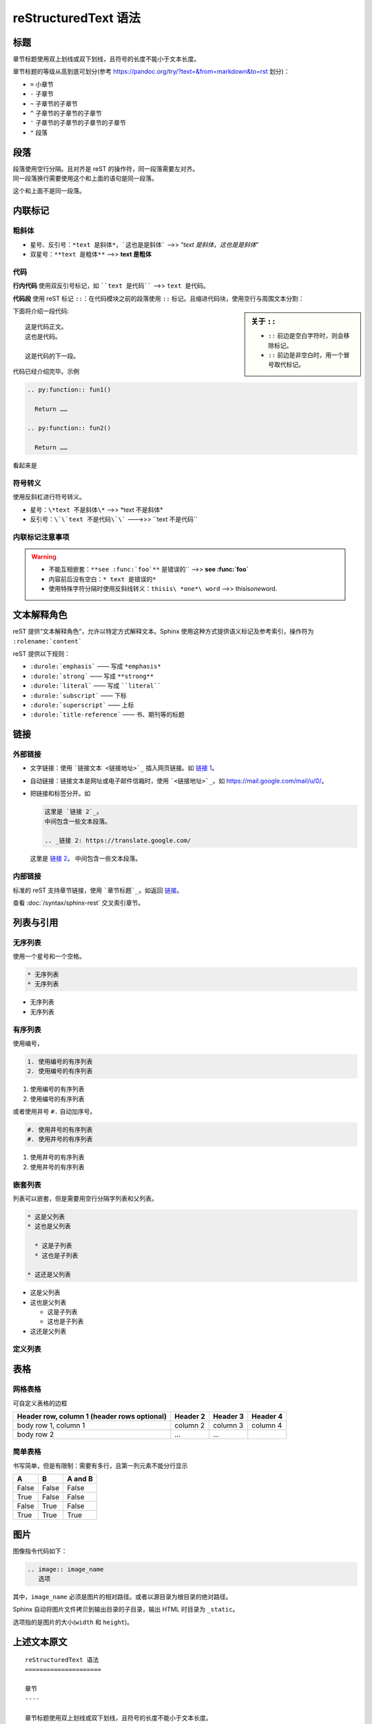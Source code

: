 reStructuredText 语法
=====================

标题
----

章节标题使用双上划线或双下划线，且符号的长度不能小于文本长度。

章节标题的等级从高到底可划分(参考 `<https://pandoc.org/try/?text=&from=markdown&to=rst>`_ 划分)：

* ``=`` 小章节
* ``-`` 子章节
* ``~`` 子章节的子章节
* ``^`` 子章节的子章节的子章节
* ``'`` 子章节的子章节的子章节的子章节
* ``"`` 段落

段落
----

| 段落使用空行分隔。且对齐是 reST 的操作符，同一段落需要左对齐。  
| 同一段落换行需要使用这个和上面的语句是同一段落。

这个和上面不是同一段落。

内联标记
--------

粗斜体
~~~~~~~

* 星号、反引号：``*text 是斜体*，`这也是是斜体``` -->> “*text 是斜体*，`这也是是斜体`”
* 双星号：``**text 是粗体**`` -->> **text 是粗体** 

代码
~~~~~

**行内代码** 使用双反引号标记，如 ````text 是代码```` -->> ``text 是代码``。

**代码段** 使用 reST 标记 ``::``：在代码模块之前的段落使用 ``::`` 标记。且缩进代码块，使用空行与周围文本分割：

.. sidebar:: 关于 ``::``

  * ``::`` 前边是空白字符时，则会移除标记。
  * ``::`` 前边是非空白时，用一个冒号取代标记。

下面将介绍一段代码::

  这是代码正文。
  这也是代码。

  这是代码的下一段。

代码已经介绍完毕。示例

.. code-block:: restructuredtext

  .. py:function:: fun1()

    Return ……

  .. py:function:: fun2()

    Return ……

看起来是

.. py:function:: fun1()

  Return ……

.. py:function:: fun2()

  Return ……

符号转义
~~~~~~~~

使用反斜杠进行符号转义。

* 星号：``\*text 不是斜体\*`` -->> \*text 不是斜体\*
* 反引号：``\`\`text 不是代码\`\``` --->>> \`\`text 不是代码\`\`

内联标记注意事项
~~~~~~~~~~~~~~~~

.. warning::

  * 不能互相嵌套：``**see :func:`foo`**`` 是错误的`` -->> **see :func:`foo`**
  * 内容前后没有空白：``* text 是错误的*``
  * 使用特殊字符分隔时使用反斜线转义：``thisis\ *one*\ word`` -->> thisis\ *one*\ word.

文本解释角色
------------

.. todo:: 理解文本解释角色。

reST 提供“文本解释角色”，允许以特定方式解释文本。Sphinx 使用这种方式提供语义标记及参考索引，操作符为 ``:rolename:`content```

reST 提供以下规则：

* ``:durole:`emphasis``` —— 写成 ``*emphasis*``
* ``:durole:`strong``` —— 写成 ``**strong**``
* ``:durole:`literal``` —— 写成 ````literal````
* ``:durole:`subscript``` —— 下标
* ``:durole:`superscript``` —— 上标
* ``:durole:`title-reference``` —— 书、期刊等的标题

链接
-----

外部链接
~~~~~~~~


* 文字链接：使用 ```链接文本 <链接地址>`_`` 插入网页链接。如 `链接 1 <https://cn.bing.com/>`_。
* 自动链接：链接文本是网址或电子邮件信箱时，使用 ```<链接地址>`_``。如 `<https://mail.google.com/mail/u/0/>`_。
* 把链接和标签分开。如

  .. code-block:: restructuredtext

    这里是 `链接 2`_。
    中间包含一些文本段落。

    .. _链接 2: https://translate.google.com/

  这里是 `链接 2`_。
  中间包含一些文本段落。

  .. _链接 2: https://translate.google.com/

  .. _inner-link:

内部链接
~~~~~~~~

标准的 reST 支持章节链接，使用 ```章节标题`_``。如返回 `链接`_。

查看 :doc:`/syntax/sphinx-rest` 交叉索引章节。

列表与引用
----------

无序列表
~~~~~~~~

使用一个星号和一个空格。

.. code-block:: restructuredtext

  * 无序列表
  * 无序列表

* 无序列表
* 无序列表

有序列表
~~~~~~~~

使用编号，

.. code-block:: restructuredtext

  1. 使用编号的有序列表
  2. 使用编号的有序列表

1. 使用编号的有序列表
2. 使用编号的有序列表

或者使用井号 ``#.`` 自动加序号。

.. code-block:: restructuredtext

  #. 使用井号的有序列表
  #. 使用井号的有序列表

#. 使用井号的有序列表
#. 使用井号的有序列表

嵌套列表
~~~~~~~~

列表可以嵌套，但是需要用空行分隔字列表和父列表。

.. code-block:: restructuredtext

  * 这是父列表
  * 这也是父列表

    * 这是子列表
    * 这也是子列表

  * 这还是父列表

* 这是父列表
* 这也是父列表

  * 这是子列表
  * 这也是子列表

* 这还是父列表

定义列表
~~~~~~~~

.. todo:: 理解定义列表、引用段落和行模块

表格
----

网格表格
~~~~~~~~

可自定义表格的边框

+------------------------+------------+----------+----------+
| Header row, column 1   | Header 2   | Header 3 | Header 4 |
| (header rows optional) |            |          |          |
+========================+============+==========+==========+
| body row 1, column 1   | column 2   | column 3 | column 4 |
+------------------------+------------+----------+----------+
| body row 2             | ...        | ...      |          |
+------------------------+------------+----------+----------+

简单表格
~~~~~~~~

书写简单，但是有限制：需要有多行，且第一列元素不能分行显示

=====  =====  =======
A      B      A and B
=====  =====  =======
False  False  False
True   False  False
False  True   False
True   True   True
=====  =====  =======

图片
----

图像指令代码如下：

.. code-block:: restructuredtext

  .. image:: image_name
     选项

其中，``image_name`` 必须是图片的相对路径。或者以源目录为根目录的绝对路径。

Sphinx 自动将图片文件拷贝到输出目录的子目录，输出 HTML 时目录为 ``_static``。

选项指的是图片的大小(``width`` 和 ``height``)。

.. image:: /syntax/ref/natsume.jpg

上述文本原文
------------

::

  reStructuredText 语法
  =====================

  章节
  ----

  章节标题使用双上划线或双下划线，且符号的长度不能小于文本长度。

  章节标题的等级从高到底可划分：(参考 `<https://pandoc.org/try/?text=&from=markdown&to=rst>`_ 划分)

  * ``=`` 小章节
  * ``-`` 子章节
  * ``~`` 子章节的子章节
  * ``^`` 子章节的子章节的子章节
  * ``'`` 子章节的子章节的子章节的子章节
  * ``"`` 段落

  段落
  ----

  段落使用空行分隔。且对齐是 reST 的操作符，同一段落需要左对齐。
  这个和上面的语句是同一段落。

  内联标记
  --------

  * 星号、反引号：*text 是斜体*，`这也是是斜体`
  * 双星号：**text 是粗体** 
  * 双反引号：``text 是代码``

  可使用反斜杠进行符号转义。

  * 星号：\*text 不是斜体\*
  * 反引号：\`\`text 不是代码\`\`

  使用标记需要注意：

  * 不能互相嵌套
  * 内容前后没有空白：``* text 是错误的*``
  * 使用特殊字符分隔时使用反斜线转义：thisis\ *one*\ word.

  文本解释角色
  ------------

  reST 提供“文本解释角色”，允许以特定方式解释文本。Sphinx 使用这种方式提供语义标记及参考索引，操作符为 ``:rolename:`content```

  reST 提供以下规则：

  * ``:durole:`emphasis``` —— 写成 ``*emphasis*``
  * ``:durole:`strong``` —— 写成 ``**strong**``
  * ``:durole:`literal``` —— 写成 ````literal````
  * ``:durole:`subscript``` —— 下标
  * ``:durole:`superscript``` —— 上标
  * ``:durole:`title-reference``` —— 书、期刊等的标题

  列表与引用
  ----------

  无序列表
  ~~~~~~~~

  使用一个星号和一个空格。

  * 无序列表
  * 无序列表

  有序列表
  ~~~~~~~~

  使用编号，

  1. 使用编号的有序列表
  2. 使用编号的有序列表

  或者使用井号 ``#.`` 自动加序号。

  #. 使用井号的有序列表
  #. 使用井号的有序列表

  嵌套列表
  ~~~~~~~~

  列表可以嵌套，但是需要用空行分隔字列表和父列表。

  * 这是父列表
  * 这也是父列表

    * 这是子列表
    * 这也是子列表

  * 这还是父列表

  定义列表
  ~~~~~~~~

  源代码
  ------

  在代码模块之前的段落使用 ``::`` 标记。且代码块必须缩进，不同段落的使用空行与周围文本分割：

  下面将介绍一段代码::

    这是代码正文。
    这也是代码。

    这是代码的下一段。

  代码已经介绍完毕。

  表格
  ----

  网格表格
  ~~~~~~~~

  可自定义表格的边框

  +------------------------+------------+----------+----------+
  | Header row, column 1   | Header 2   | Header 3 | Header 4 |
  | (header rows optional) |            |          |          |
  +========================+============+==========+==========+
  | body row 1, column 1   | column 2   | column 3 | column 4 |
  +------------------------+------------+----------+----------+
  | body row 2             | ...        | ...      |          |
  +------------------------+------------+----------+----------+

  简单表格
  ~~~~~~~~

  书写简单，但是有限制：需要有多行，且第一列元素不能分行显示

  =====  =====  =======
  A      B      A and B
  =====  =====  =======
  False  False  False
  True   False  False
  False  True   False
  True   True   True
  =====  =====  =======

  超链接
  ------

  .. _outer-link:

  外部链接
  ~~~~~~~~

  使用 ```链接文本 <链接地址>`_`` 插入网页链接。如 `链接1 <https://cn.bing.com/>`_。

  链接文本是网址的可以不用写。如 `<https://mail.google.com/mail/u/0/>`_。

  可以把链接和标签分开：

    链接和文本分开的写法 `链接2`_

    .. _链接2: https://translate.google.com/

  内部链接
  ~~~~~~~~

  标准的 reST 支持章节链接，```章节标题`_``。返回 `超链接`_。

  Sphinx reST 角色 ``:ref:`` 是交叉索引，也可以实现章节链接。

  在文档任意位置都可以使用交叉索引，但文档条目标签要求是唯一的。有两种方式

  * 标签直接放在章节标题前面，并通过 ``:ref:`lable_name``` 引用。返回 :ref:`outer-link`

    ``:ref:`` 角色会产生该章节的链接，链接标题是“交叉引用章节”。章节与索引可在不同的源文件。

  * 标签不放在章节前面的，需要给出明确的链接，``:ref:`Link title <lable_name>`_``。

  推荐使用 Sphinx 的 ``:ref:`` 橘色，因为可以跨文件，且即使文章标题变化，生成器仍支持这些索引。

  查看 :doc:`/source/syntax/sphinx-rest` 测试跨文档链接。

  图片
  ----
